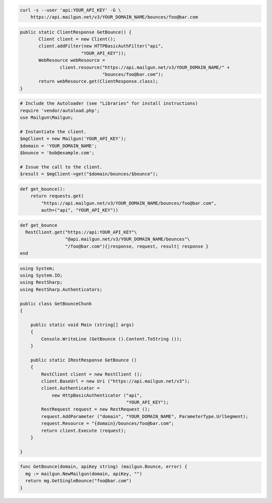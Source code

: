 
.. code-block:: bash

    curl -s --user 'api:YOUR_API_KEY' -G \
	https://api.mailgun.net/v3/YOUR_DOMAIN_NAME/bounces/foo@bar.com

.. code-block:: java

 public static ClientResponse GetBounce() {
 	Client client = new Client();
 	client.addFilter(new HTTPBasicAuthFilter("api",
 			"YOUR_API_KEY"));
 	WebResource webResource =
 		client.resource("https://api.mailgun.net/v3/YOUR_DOMAIN_NAME/" +
 				"bounces/foo@bar.com");
 	return webResource.get(ClientResponse.class);
 }

.. code-block:: php

  # Include the Autoloader (see "Libraries" for install instructions)
  require 'vendor/autoload.php';
  use Mailgun\Mailgun;

  # Instantiate the client.
  $mgClient = new Mailgun('YOUR_API_KEY');
  $domain = 'YOUR_DOMAIN_NAME';
  $bounce = 'bob@example.com';

  # Issue the call to the client.
  $result = $mgClient->get("$domain/bounces/$bounce");

.. code-block:: py

 def get_bounce():
     return requests.get(
         "https://api.mailgun.net/v3/YOUR_DOMAIN_NAME/bounces/foo@bar.com",
         auth=("api", "YOUR_API_KEY"))

.. code-block:: rb

 def get_bounce
   RestClient.get("https://api:YOUR_API_KEY"\
                  "@api.mailgun.net/v3/YOUR_DOMAIN_NAME/bounces"\
                  "/foo@bar.com"){|response, request, result| response }
 end

.. code-block:: csharp

  using System;
  using System.IO;
  using RestSharp;
  using RestSharp.Authenticators;
  
  public class GetBounceChunk
  {
  
      public static void Main (string[] args)
      {
          Console.WriteLine (GetBounce ().Content.ToString ());
      }
  
      public static IRestResponse GetBounce ()
      {
          RestClient client = new RestClient ();
          client.BaseUrl = new Uri ("https://api.mailgun.net/v3");
          client.Authenticator =
              new HttpBasicAuthenticator ("api",
                                          "YOUR_API_KEY");
          RestRequest request = new RestRequest ();
          request.AddParameter ("domain", "YOUR_DOMAIN_NAME", ParameterType.UrlSegment);
          request.Resource = "{domain}/bounces/foo@bar.com";
          return client.Execute (request);
      }
  
  }

.. code-block:: go

 func GetBounce(domain, apiKey string) (mailgun.Bounce, error) {
   mg := mailgun.NewMailgun(domain, apiKey, "")
   return mg.GetSingleBounce("foo@bar.com")
 }
